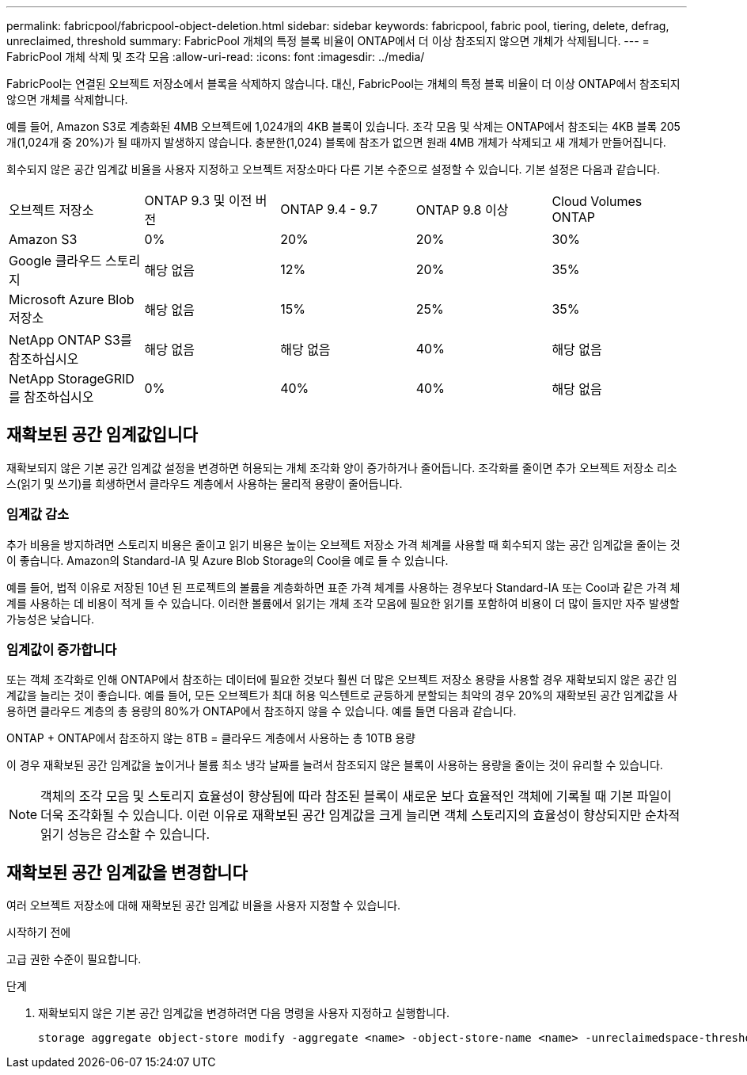 ---
permalink: fabricpool/fabricpool-object-deletion.html 
sidebar: sidebar 
keywords: fabricpool, fabric pool, tiering, delete, defrag, unreclaimed, threshold 
summary: FabricPool 개체의 특정 블록 비율이 ONTAP에서 더 이상 참조되지 않으면 개체가 삭제됩니다. 
---
= FabricPool 개체 삭제 및 조각 모음
:allow-uri-read: 
:icons: font
:imagesdir: ../media/


[role="lead"]
FabricPool는 연결된 오브젝트 저장소에서 블록을 삭제하지 않습니다. 대신, FabricPool는 개체의 특정 블록 비율이 더 이상 ONTAP에서 참조되지 않으면 개체를 삭제합니다.

예를 들어, Amazon S3로 계층화된 4MB 오브젝트에 1,024개의 4KB 블록이 있습니다. 조각 모음 및 삭제는 ONTAP에서 참조되는 4KB 블록 205개(1,024개 중 20%)가 될 때까지 발생하지 않습니다. 충분한(1,024) 블록에 참조가 없으면 원래 4MB 개체가 삭제되고 새 개체가 만들어집니다.

회수되지 않은 공간 임계값 비율을 사용자 지정하고 오브젝트 저장소마다 다른 기본 수준으로 설정할 수 있습니다. 기본 설정은 다음과 같습니다.

|===


| 오브젝트 저장소 | ONTAP 9.3 및 이전 버전 | ONTAP 9.4 - 9.7 | ONTAP 9.8 이상 | Cloud Volumes ONTAP 


 a| 
Amazon S3
 a| 
0%
 a| 
20%
 a| 
20%
 a| 
30%



 a| 
Google 클라우드 스토리지
 a| 
해당 없음
 a| 
12%
 a| 
20%
 a| 
35%



 a| 
Microsoft Azure Blob 저장소
 a| 
해당 없음
 a| 
15%
 a| 
25%
 a| 
35%



 a| 
NetApp ONTAP S3를 참조하십시오
 a| 
해당 없음
 a| 
해당 없음
 a| 
40%
 a| 
해당 없음



 a| 
NetApp StorageGRID를 참조하십시오
 a| 
0%
 a| 
40%
 a| 
40%
 a| 
해당 없음

|===


== 재확보된 공간 임계값입니다

재확보되지 않은 기본 공간 임계값 설정을 변경하면 허용되는 개체 조각화 양이 증가하거나 줄어듭니다. 조각화를 줄이면 추가 오브젝트 저장소 리소스(읽기 및 쓰기)를 희생하면서 클라우드 계층에서 사용하는 물리적 용량이 줄어듭니다.



=== 임계값 감소

추가 비용을 방지하려면 스토리지 비용은 줄이고 읽기 비용은 높이는 오브젝트 저장소 가격 체계를 사용할 때 회수되지 않는 공간 임계값을 줄이는 것이 좋습니다. Amazon의 Standard-IA 및 Azure Blob Storage의 Cool을 예로 들 수 있습니다.

예를 들어, 법적 이유로 저장된 10년 된 프로젝트의 볼륨을 계층화하면 표준 가격 체계를 사용하는 경우보다 Standard-IA 또는 Cool과 같은 가격 체계를 사용하는 데 비용이 적게 들 수 있습니다. 이러한 볼륨에서 읽기는 개체 조각 모음에 필요한 읽기를 포함하여 비용이 더 많이 들지만 자주 발생할 가능성은 낮습니다.



=== 임계값이 증가합니다

또는 객체 조각화로 인해 ONTAP에서 참조하는 데이터에 필요한 것보다 훨씬 더 많은 오브젝트 저장소 용량을 사용할 경우 재확보되지 않은 공간 임계값을 늘리는 것이 좋습니다. 예를 들어, 모든 오브젝트가 최대 허용 익스텐트로 균등하게 분할되는 최악의 경우 20%의 재확보된 공간 임계값을 사용하면 클라우드 계층의 총 용량의 80%가 ONTAP에서 참조하지 않을 수 있습니다. 예를 들면 다음과 같습니다.

ONTAP + ONTAP에서 참조하지 않는 8TB = 클라우드 계층에서 사용하는 총 10TB 용량

이 경우 재확보된 공간 임계값을 높이거나 볼륨 최소 냉각 날짜를 늘려서 참조되지 않은 블록이 사용하는 용량을 줄이는 것이 유리할 수 있습니다.

[NOTE]
====
객체의 조각 모음 및 스토리지 효율성이 향상됨에 따라 참조된 블록이 새로운 보다 효율적인 객체에 기록될 때 기본 파일이 더욱 조각화될 수 있습니다. 이런 이유로 재확보된 공간 임계값을 크게 늘리면 객체 스토리지의 효율성이 향상되지만 순차적 읽기 성능은 감소할 수 있습니다.

====


== 재확보된 공간 임계값을 변경합니다

여러 오브젝트 저장소에 대해 재확보된 공간 임계값 비율을 사용자 지정할 수 있습니다.

.시작하기 전에
고급 권한 수준이 필요합니다.

.단계
. 재확보되지 않은 기본 공간 임계값을 변경하려면 다음 명령을 사용자 지정하고 실행합니다.
+
[source, cli]
----
storage aggregate object-store modify -aggregate <name> -object-store-name <name> -unreclaimedspace-threshold <%> (0%-99%)
----

